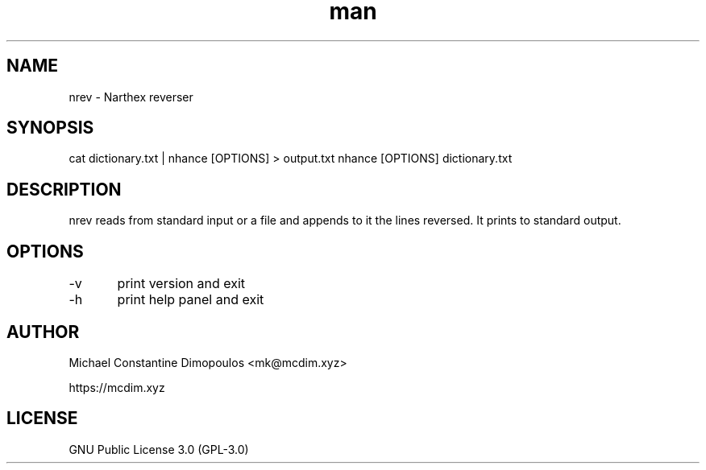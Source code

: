 .\" Manpage for nrev

.TH man 8 "15 Jul 2021" "1.0" "nrev manual page"
.SH NAME
nrev \- Narthex reverser 
.SH SYNOPSIS
cat dictionary.txt | nhance [OPTIONS] > output.txt
nhance [OPTIONS] dictionary.txt
.SH DESCRIPTION
nrev reads from standard input or a file and appends to it the lines reversed. It prints to standard output.

.SH OPTIONS
-v	print version and exit

-h	print help panel and exit

.SH AUTHOR
Michael Constantine Dimopoulos <mk@mcdim.xyz>

https://mcdim.xyz

.SH LICENSE
GNU Public License 3.0 (GPL-3.0)
